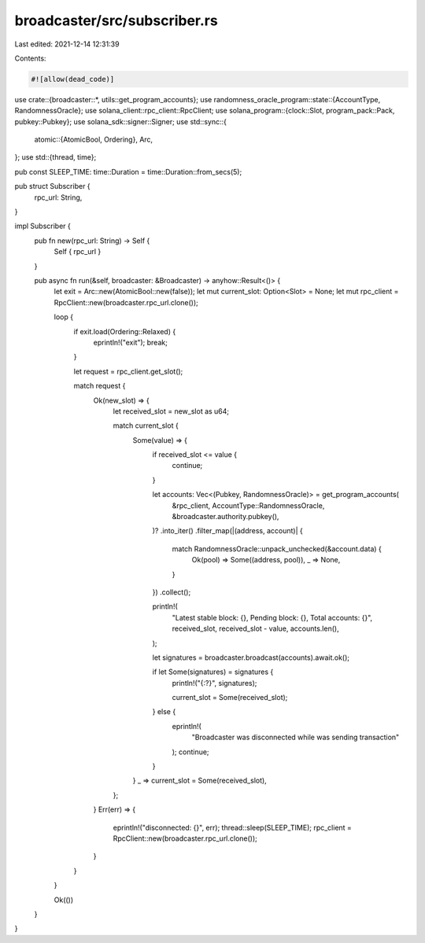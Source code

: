 broadcaster/src/subscriber.rs
=============================

Last edited: 2021-12-14 12:31:39

Contents:

.. code-block:: rs

    #![allow(dead_code)]

use crate::{broadcaster::*, utils::get_program_accounts};
use randomness_oracle_program::state::{AccountType, RandomnessOracle};
use solana_client::rpc_client::RpcClient;
use solana_program::{clock::Slot, program_pack::Pack, pubkey::Pubkey};
use solana_sdk::signer::Signer;
use std::sync::{
    atomic::{AtomicBool, Ordering},
    Arc,
};
use std::{thread, time};

pub const SLEEP_TIME: time::Duration = time::Duration::from_secs(5);

pub struct Subscriber {
    rpc_url: String,
}

impl Subscriber {
    pub fn new(rpc_url: String) -> Self {
        Self { rpc_url }
    }

    pub async fn run(&self, broadcaster: &Broadcaster) -> anyhow::Result<()> {
        let exit = Arc::new(AtomicBool::new(false));
        let mut current_slot: Option<Slot> = None;
        let mut rpc_client = RpcClient::new(broadcaster.rpc_url.clone());

        loop {
            if exit.load(Ordering::Relaxed) {
                eprintln!("exit");
                break;
            }

            let request = rpc_client.get_slot();

            match request {
                Ok(new_slot) => {
                    let received_slot = new_slot as u64;

                    match current_slot {
                        Some(value) => {
                            if received_slot <= value {
                                continue;
                            }

                            let accounts: Vec<(Pubkey, RandomnessOracle)> = get_program_accounts(
                                &rpc_client,
                                AccountType::RandomnessOracle,
                                &broadcaster.authority.pubkey(),
                            )?
                            .into_iter()
                            .filter_map(|(address, account)| {
                                match RandomnessOracle::unpack_unchecked(&account.data) {
                                    Ok(pool) => Some((address, pool)),
                                    _ => None,
                                }
                            })
                            .collect();

                            println!(
                                "Latest stable block: {}, Pending block: {}, Total accounts: {}",
                                received_slot,
                                received_slot - value,
                                accounts.len(),
                            );

                            let signatures = broadcaster.broadcast(accounts).await.ok();

                            if let Some(signatures) = signatures {
                                println!("{:?}", signatures);

                                current_slot = Some(received_slot);
                            } else {
                                eprintln!(
                                    "Broadcaster was disconnected while was sending transaction"
                                );
                                continue;
                            }
                        }
                        _ => current_slot = Some(received_slot),
                    };
                }
                Err(err) => {
                    eprintln!("disconnected: {}", err);
                    thread::sleep(SLEEP_TIME);
                    rpc_client = RpcClient::new(broadcaster.rpc_url.clone());
                }
            }
        }

        Ok(())
    }
}


